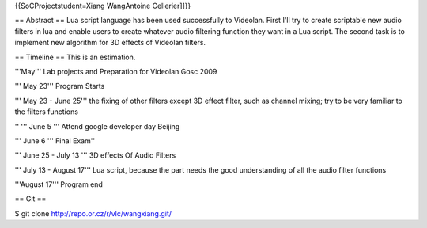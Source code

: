 {{SoCProjectstudent=Xiang WangAntoine Cellerier]]}}

== Abstract == Lua script language has been used successfully to
Videolan. First I'll try to create scriptable new audio filters in lua
and enable users to create whatever audio filtering function they want
in a Lua script. The second task is to implement new algorithm for 3D
effects of Videolan filters.

== Timeline == This is an estimation.

'''May''' Lab projects and Preparation for Videolan Gosc 2009

''' May 23''' Program Starts

''' May 23 - June 25''' the fixing of other filters except 3D effect
filter, such as channel mixing; try to be very familiar to the filters
functions

'' ''' June 5 ''' Attend google developer day Beijing

''' June 6 ''' Final Exam''

''' June 25 - July 13 ''' 3D effects Of Audio Filters

''' July 13 - August 17''' Lua script, because the part needs the good
understanding of all the audio filter functions

'''August 17''' Program end

== Git ==

$ git clone http://repo.or.cz/r/vlc/wangxiang.git/
